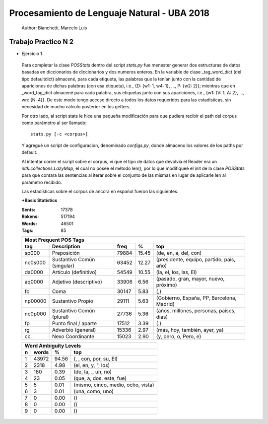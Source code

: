 Procesamiento de Lenguaje Natural - UBA 2018
============================================
 
 Author: Bianchetti, Marcelo Luis
 
Trabajo Practico N 2
--------------------
 
- Ejercicio 1.
 
 Para completar la clase *POSStats* dentro del script *stats.py* fue menester generar dos estructuras de datos basadas en diccionarios de diccionarios y dos numeros enteros. En la variable de clase _tag_word_dict (del tipo defaultdict) almacené, para cada etiqueta, las palabras que la tenían junto con la cantidad de apariciones de dichas palabras (con esa etiqueta), i.e., {D: {w1: 1, w4: 1}, ..., P: {w2: 2}}; mientras que en _word_tag_dict almacené para cada palabra, sus etiquetas junto con sus apariciones, i.e., {w1: {V: 1, A: 2}, ..., wn: {N: 4}}. De este modo tengo acceso directo a todos los datos requeridos para las estadísticas, sin necesidad de mucho cálculo posterior en los getters.

 Por otro lado, al script stats le hice una pequeña modificación para que pudiera recibir el path del corpus como parámetro al ser llamado:: 
 
  stats.py [-c <corpus>]

 Y agregué un script de configuracion, denominado *configs.py*, donde almaceno los valores de los paths por default.
 
 Al intentar correr el script sobre el corpus, vi que el tipo de datos que devolvía el Reader era un *nltk.collections.LazyMap*, el cual no posee el método len(), por lo que modifiqueé el init de la clase *POSStats* para que contara las sentencias al iterar sobre el conjunto de las mismas en lugar de aplicarle len al parámetro recibido.

 Las estadísticas sobre el corpus de ancora en español fueron las siguientes.

 **+Basic Statistics**

 :Sents: 17378
 :Rokens: 517194
 :Words: 46501
 :Tags: 85
 
 =======  =========================== ===== ===== ============================
 Most Frequent POS Tags
 -----------------------------------------------------------------------------
   tag	  Description                 freq   %	   top
 =======  =========================== ===== ===== ============================
 sp000    Preposición                 79884 15.45	(de, en, a, del, con)
 nc0s000  Sustantivo Común (singular) 63452 12.27	(presidente, equipo, partido, país, año)
 da0000	  Artículo (definitivo)       54549 10.55	(la, el, los, las, El)
 aq0000   Adjetivo (descriptivo)      33906 6.56	(pasado, gran, mayor, nuevo, próximo)
 fc       Coma                        30147 5.83	(,)
 np00000  Sustantivo Propio           29111 5.63	(Gobierno, España, PP, Barcelona, Madrid)
 nc0p000  Sustantivo Común (plural)   27736 5.36	(años, millones, personas, países, días)
 fp       Punto final / aparte        17512 3.39	(.)
 rg       Adverbio (general)          15336 2.97	(más, hoy, también, ayer, ya)
 cc       Nexo Coordinante            15023 2.90	(y, pero, o, Pero, e)
 =======  =========================== ===== ===== ============================           

 =  ===== ===== ======================
 Word Ambiguity Levels
 -------------------------------------
 n  words   %	    top
 =  ===== ===== ======================
 1  43972 94.56	(, , con, por, su, El)
 2  2318  4.98	(el, en, y, ", los)
 3  180   0.39	(de, la, ., un, no)
 4  23    0.05	(que, a, dos, este, fue)
 5  5     0.01	(mismo, cinco, medio, ocho, vista)
 6  3     0.01	(una, como, uno)
 7  0     0.00	()
 8  0     0.00	()
 9  0     0.00	()
 =  ===== ===== ======================


